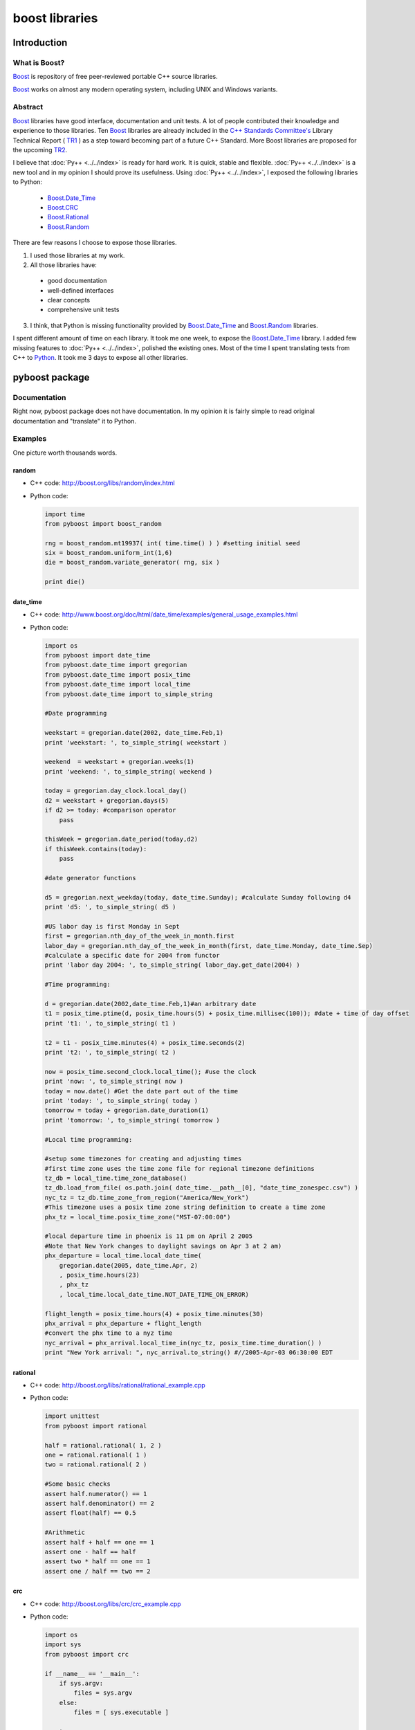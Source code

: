 ===============
boost libraries
===============

--------------
 Introduction
--------------

What is Boost?
------------------

`Boost`_ is repository of free peer-reviewed portable C++ source libraries.

`Boost`_ works on almost any modern operating system, including UNIX and Windows
variants.

Abstract
--------

`Boost`_ libraries have good interface, documentation and unit tests.
A lot of people contributed their knowledge and experience to those libraries.
Ten `Boost`_ libraries are already included in the `C++ Standards Committee's`_
Library Technical Report ( `TR1`_ ) as a step toward becoming part of a future
C++ Standard. More Boost libraries are proposed for the upcoming `TR2`_.

.. _`C++ Standards Committee's` : http://www.open-std.org/jtc1/sc22/wg21/
.. _`TR1` : http://www.open-std.org/jtc1/sc22/wg21/docs/papers/2005/n1745.pdf
.. _`TR2` : http://www.open-std.org/jtc1/sc22/wg21/docs/papers/2005/n1810.html


I believe that :doc:`Py++ <../../index>` is ready for hard work. It is quick, stable and
flexible. :doc:`Py++ <../../index>` is a new tool and in my opinion I should prove its
usefulness. Using :doc:`Py++ <../../index>`, I exposed the following libraries to Python:

  * `Boost.Date_Time`_
  * `Boost.CRC`_
  * `Boost.Rational`_
  * `Boost.Random`_

There are few reasons I choose to expose those libraries.

1. I used those libraries at my work.

2. All those libraries have:

  * good documentation
  * well-defined interfaces
  * clear concepts
  * comprehensive unit tests

3. I think, that Python is missing functionality provided by `Boost.Date_Time`_
   and `Boost.Random`_ libraries.

I spent different amount of time on each library. It took me one week, to expose
the `Boost.Date_Time`_ library. I added few missing features to :doc:`Py++ <../../index>`,
polished the existing ones. Most of the time I spent translating tests from C++
to `Python`_. It took me 3 days to expose all other libraries.

---------------
pyboost package
---------------

Documentation
-------------
Right now, pyboost package does not have documentation. In my opinion it is
fairly simple to read original documentation and "translate" it to Python.


Examples
--------

One picture worth thousands words.

random
~~~~~~

* C++ code: http://boost.org/libs/random/index.html

* Python code:

  .. code-block:: python

    import time
    from pyboost import boost_random

    rng = boost_random.mt19937( int( time.time() ) ) #setting initial seed
    six = boost_random.uniform_int(1,6)
    die = boost_random.variate_generator( rng, six )

    print die()

date_time
~~~~~~~~~

* C++ code: http://www.boost.org/doc/html/date_time/examples/general_usage_examples.html

* Python code:

  .. code-block:: python

    import os
    from pyboost import date_time
    from pyboost.date_time import gregorian
    from pyboost.date_time import posix_time
    from pyboost.date_time import local_time
    from pyboost.date_time import to_simple_string

    #Date programming

    weekstart = gregorian.date(2002, date_time.Feb,1)
    print 'weekstart: ', to_simple_string( weekstart )

    weekend  = weekstart + gregorian.weeks(1)
    print 'weekend: ', to_simple_string( weekend )

    today = gregorian.day_clock.local_day()
    d2 = weekstart + gregorian.days(5)
    if d2 >= today: #comparison operator
        pass

    thisWeek = gregorian.date_period(today,d2)
    if thisWeek.contains(today):
        pass

    #date generator functions

    d5 = gregorian.next_weekday(today, date_time.Sunday); #calculate Sunday following d4
    print 'd5: ', to_simple_string( d5 )

    #US labor day is first Monday in Sept
    first = gregorian.nth_day_of_the_week_in_month.first
    labor_day = gregorian.nth_day_of_the_week_in_month(first, date_time.Monday, date_time.Sep)
    #calculate a specific date for 2004 from functor
    print 'labor day 2004: ', to_simple_string( labor_day.get_date(2004) )

    #Time programming:

    d = gregorian.date(2002,date_time.Feb,1)#an arbitrary date
    t1 = posix_time.ptime(d, posix_time.hours(5) + posix_time.millisec(100)); #date + time of day offset
    print 't1: ', to_simple_string( t1 )

    t2 = t1 - posix_time.minutes(4) + posix_time.seconds(2)
    print 't2: ', to_simple_string( t2 )

    now = posix_time.second_clock.local_time(); #use the clock
    print 'now: ', to_simple_string( now )
    today = now.date() #Get the date part out of the time
    print 'today: ', to_simple_string( today )
    tomorrow = today + gregorian.date_duration(1)
    print 'tomorrow: ', to_simple_string( tomorrow )

    #Local time programming:

    #setup some timezones for creating and adjusting times
    #first time zone uses the time zone file for regional timezone definitions
    tz_db = local_time.time_zone_database()
    tz_db.load_from_file( os.path.join( date_time.__path__[0], "date_time_zonespec.csv") )
    nyc_tz = tz_db.time_zone_from_region("America/New_York")
    #This timezone uses a posix time zone string definition to create a time zone
    phx_tz = local_time.posix_time_zone("MST-07:00:00")

    #local departure time in phoenix is 11 pm on April 2 2005
    #Note that New York changes to daylight savings on Apr 3 at 2 am)
    phx_departure = local_time.local_date_time(
        gregorian.date(2005, date_time.Apr, 2)
        , posix_time.hours(23)
        , phx_tz
        , local_time.local_date_time.NOT_DATE_TIME_ON_ERROR)

    flight_length = posix_time.hours(4) + posix_time.minutes(30)
    phx_arrival = phx_departure + flight_length
    #convert the phx time to a nyz time
    nyc_arrival = phx_arrival.local_time_in(nyc_tz, posix_time.time_duration() )
    print "New York arrival: ", nyc_arrival.to_string() #//2005-Apr-03 06:30:00 EDT

rational
~~~~~~~~

* C++ code: http://boost.org/libs/rational/rational_example.cpp

* Python code:

  .. code-block:: python

    import unittest
    from pyboost import rational

    half = rational.rational( 1, 2 )
    one = rational.rational( 1 )
    two = rational.rational( 2 )

    #Some basic checks
    assert half.numerator() == 1
    assert half.denominator() == 2
    assert float(half) == 0.5

    #Arithmetic
    assert half + half == one == 1
    assert one - half == half
    assert two * half == one == 1
    assert one / half == two == 2

crc
~~~

* C++ code: http://boost.org/libs/crc/crc_example.cpp

* Python code:

  .. code-block:: python

    import os
    import sys
    from pyboost import crc

    if __name__ == '__main__':
        if sys.argv:
            files = sys.argv
        else:
            files = [ sys.executable ]

        try:
            result = crc.crc_32_type()
            for file_name in files:
                ifs = file( file_name, 'rb' )
                for line in ifs:
                    result.process_bytes( line )
            print hex( result.checksum() ).upper()
        except Exception, error:
            sys.stderr.write( "Found an exception with'%s'%s" %( str( error ), os.linesep ) )
            sys.exit( 1 )

--------
Download
--------

http://sourceforge.net/project/showfiles.php?group_id=118209.


.. _`boost.date_time` : http://boost.org/doc/html/date_time.html
.. _`boost.crc` : http://boost.org/libs/crc/index.html
.. _`boost.rational` : http://boost.org/libs/rational/index.html
.. _`boost.random` : http://boost.org/libs/random/index.html


.. _`environment.py`: http://cvs.sourceforge.net/viewcvs.py/pygccxml/source/pyplusplus/examples/py_easybmp/environment.py?view=markup
.. _`sconstruct`: http://cvs.sourceforge.net/viewcvs.py/pygccxml/source/pyplusplus/examples/py_easybmp/sconstruct?view=markup
.. _`Python`: http://www.python.org
.. _`boost.date_time`: http://boost.org/doc/html/date_time.html
.. _`date_time`: http://boost.org/doc/html/date_time.html
.. _`boost`: http://www.boost.org
.. _`Boost`: http://www.boost.org
.. _`Boost.Python`: http://www.boost.org/libs/python/doc/index.html
.. _`boost.operators`: http://www.boost.org/
.. _`GCC-XML`: http://www.gccxml.org

